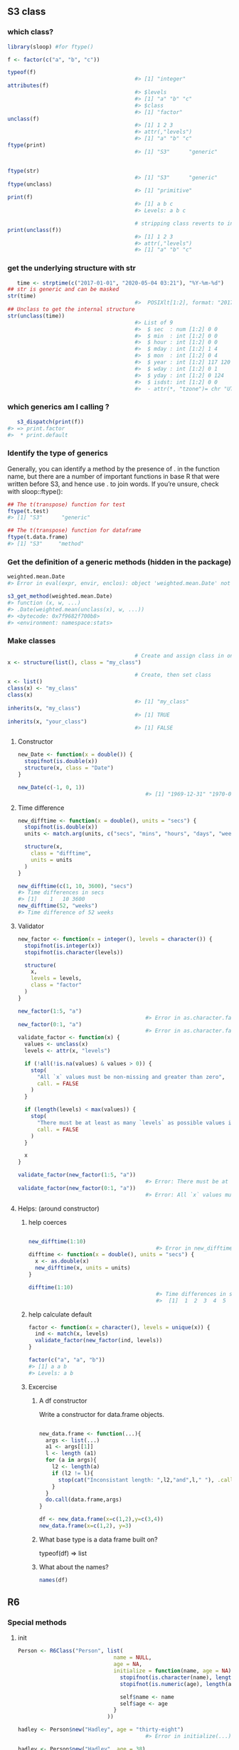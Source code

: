 ** S3 class
*** which class?
#+begin_src R
library(sloop) #for ftype()

f <- factor(c("a", "b", "c"))

typeof(f)
                                        #> [1] "integer"
attributes(f)
                                        #> $levels
                                        #> [1] "a" "b" "c"
                                        #> $class
                                        #> [1] "factor"
unclass(f)
                                        #> [1] 1 2 3
                                        #> attr(,"levels")
                                        #> [1] "a" "b" "c"
ftype(print)
                                        #> [1] "S3"      "generic"


ftype(str)
                                        #> [1] "S3"      "generic"
ftype(unclass)
                                        #> [1] "primitive"
print(f)
                                        #> [1] a b c
                                        #> Levels: a b c

                                        # stripping class reverts to integer behaviour
print(unclass(f))
                                        #> [1] 1 2 3
                                        #> attr(,"levels")
                                        #> [1] "a" "b" "c"

                                        #+end_src
*** get the underlying structure with str
   #+begin_src R
   time <- strptime(c("2017-01-01", "2020-05-04 03:21"), "%Y-%m-%d")
## str is generic and can be masked
str(time)
                                        #>  POSIXlt[1:2], format: "2017-01-01" "2020-05-04"
## Unclass to get the internal structure
str(unclass(time))
                                        #> List of 9
                                        #>  $ sec  : num [1:2] 0 0
                                        #>  $ min  : int [1:2] 0 0
                                        #>  $ hour : int [1:2] 0 0
                                        #>  $ mday : int [1:2] 1 4
                                        #>  $ mon  : int [1:2] 0 4
                                        #>  $ year : int [1:2] 117 120
                                        #>  $ wday : int [1:2] 0 1
                                        #>  $ yday : int [1:2] 0 124
                                        #>  $ isdst: int [1:2] 0 0
                                        #>  - attr(*, "tzone")= chr "UTC"

                                        #+end_src
*** which generics am I calling ?
   #+begin_src R
   s3_dispatch(print(f))
#> => print.factor
#>  * print.default
#+end_src
*** Identify the type of generics
Generally, you can identify a method by the presence of . in the function name,
but there are a number of important functions in base R that were written before
S3, and hence use . to join words. If you’re unsure, check with sloop::ftype():
    #+begin_src R
      ## The t(transpose) function for test
      ftype(t.test)
      #> [1] "S3"      "generic"

      ## The t(transpose) function for dataframe
      ftype(t.data.frame)
      #> [1] "S3"     "method"
#+end_src
*** Get the definition of a generic methods (hidden in the package)
#+begin_src R
weighted.mean.Date
#> Error in eval(expr, envir, enclos): object 'weighted.mean.Date' not found

s3_get_method(weighted.mean.Date)
#> function (x, w, ...) 
#> .Date(weighted.mean(unclass(x), w, ...))
#> <bytecode: 0x7f9682f700b8>
#> <environment: namespace:stats>
#+end_src
*** Make classes
#+begin_src R
                                        # Create and assign class in one step
x <- structure(list(), class = "my_class")

                                        # Create, then set class
x <- list()
class(x) <- "my_class"
class(x)
                                        #> [1] "my_class"
inherits(x, "my_class")
                                        #> [1] TRUE
inherits(x, "your_class")
                                        #> [1] FALSE

                                        #+end_src
**** Constructor
#+begin_src R
new_Date <- function(x = double()) {
  stopifnot(is.double(x))
  structure(x, class = "Date")
}

new_Date(c(-1, 0, 1))
                                        #> [1] "1969-12-31" "1970-01-01" "1970-01-02"

                                        #+end_src
**** Time difference
#+begin_src R
new_difftime <- function(x = double(), units = "secs") {
  stopifnot(is.double(x))
  units <- match.arg(units, c("secs", "mins", "hours", "days", "weeks"))

  structure(x,
    class = "difftime",
    units = units
  )
}

new_difftime(c(1, 10, 3600), "secs")
#> Time differences in secs
#> [1]    1   10 3600
new_difftime(52, "weeks")
#> Time difference of 52 weeks
#+end_src
**** Validator
#+begin_src R
  new_factor <- function(x = integer(), levels = character()) {
    stopifnot(is.integer(x))
    stopifnot(is.character(levels))

    structure(
      x,
      levels = levels,
      class = "factor"
    )
  }

  new_factor(1:5, "a")
                                          #> Error in as.character.factor(x): malformed factor
  new_factor(0:1, "a")
                                          #> Error in as.character.factor(x): malformed factor
  validate_factor <- function(x) {
    values <- unclass(x)
    levels <- attr(x, "levels")

    if (!all(!is.na(values) & values > 0)) {
      stop(
        "All `x` values must be non-missing and greater than zero",
        call. = FALSE
      )
    }

    if (length(levels) < max(values)) {
      stop(
        "There must be at least as many `levels` as possible values in `x`",
        call. = FALSE
      )
    }

    x
  }

  validate_factor(new_factor(1:5, "a"))
                                          #> Error: There must be at least as many `levels` as possible values in `x`
  validate_factor(new_factor(0:1, "a"))
                                          #> Error: All `x` values must be non-missing and greater than zero
#+end_src
**** Helps: (around constructor)
***** help coerces
#+begin_src R

new_difftime(1:10)
                                        #> Error in new_difftime(1:10): is.double(x) is not TRUE
difftime <- function(x = double(), units = "secs") {
  x <- as.double(x)
  new_difftime(x, units = units)
}

difftime(1:10)
                                        #> Time differences in secs
                                        #>  [1]  1  2  3  4  5  6  7  8  9 10

                                        #+end_src
***** help calculate default
#+begin_src R
factor <- function(x = character(), levels = unique(x)) {
  ind <- match(x, levels)
  validate_factor(new_factor(ind, levels))
}

factor(c("a", "a", "b"))
#> [1] a a b
#> Levels: a b
#+end_src
***** Excercise
****** Α df constructor
 Write a constructor for data.frame objects.
#+begin_src R

new_data.frame <- function(...){
  args <- list(...)
  a1 <- args[[1]]
  l <- length (a1)
  for (a in args){
    l2 <- length(a)
    if (l2 != l){
      stop(cat("Inconsistant length: ",l2,"and",l," "), .call=FALSE)
    }
  }
  do.call(data.frame,args)
}

df <- new_data.frame(x=c(1,2),y=c(3,4))
new_data.frame(x=c(1,2), y=3)

#+end_src
****** What base type is a data frame built on?
       typeof(df) ⇒ list
****** What about the names?
      #+begin_src R
     names(df) 
      #+end_src

** R6
*** Special methods
**** init
#+begin_src R
  Person <- R6Class("Person", list(
                                name = NULL,
                                age = NA,
                                initialize = function(name, age = NA) {
                                  stopifnot(is.character(name), length(name) == 1)
                                  stopifnot(is.numeric(age), length(age) == 1)

                                  self$name <- name
                                  self$age <- age
                                }
                              ))

  hadley <- Person$new("Hadley", age = "thirty-eight")
                                          #> Error in initialize(...): is.numeric(age) is not TRUE

  hadley <- Person$new("Hadley", age = 38)
#+end_src
**** print
#+begin_src R
  Person <- R6Class("Person", list(
                                name = NULL,
                                age = NA,
                                initialize = function(name, age = NA) {
                                  self$name <- name
                                  self$age <- age
                                },
                                print = function(...) {
                                  cat("Person: \n")
                                  cat("  Name: ", self$name, "\n", sep = "")
                                  cat("  Age:  ", self$age, "\n", sep = "")
                                  invisible(self)
                                }
                              ))

  hadley2 <- Person$new("Hadley")
  hadley2
                                          #> Person: 
                                          #>   Name: Hadley
                                          #>   Age:  NA
#+end_src
*** Add methods after creation
#+begin_src R
  Accumulator <- R6Class("Accumulator")
  Accumulator$set("public", "sum", 0)
  Accumulator$set("public", "add", function(x = 1) {
    self$sum <- self$sum + x 
    invisible(self)
  })
#+end_src
*** Inheritance
#+begin_src R
  AccumulatorChatty <- R6Class("AccumulatorChatty", 
                               inherit = Accumulator,
                               public = list(
                                 add = function(x = 1) {
                                   cat("Adding ", x, "\n", sep = "")
                                   super$add(x = x)
                                 }
                               )
                               )

  x2 <- AccumulatorChatty$new()
  x2$add(10)$add(1)$sum
                                          #> Adding 10
                                          #> Adding 1
                                          #> [1] 11
#+end_src
*** See the class content
#+begin_src R
  class(hadley2)
                                          #> [1] "Person" "R6"
  names(hadley2)
                                          #> [1] ".__enclos_env__" "age"             "name"            "clone"
                                          #> [5] "print"           "initialize"
#+end_src
*** Excercise
**** A deck
Create an R6 class that represents a shuffled deck of cards. You should be able
to draw cards from the deck with ~$draw(n)~, and return all cards to the deck
and reshuffle with ~$reshuffle()~. Use the following code to make a vector of
cards.
#+begin_src R
  suit <- c("♠", "♥", "♦", "♣")
  value <- c("A", 2:10, "J", "Q", "K")
  cards <-
    paste0(rep(value, 4), suit)
#+end_src

And
#+begin_src R
  go <- function() source('hi.R')
  Deck <- R6::R6Class("Deck")

  ## data
  Deck$set("public",
           "cards",
           NA
           )

  Deck$set("public",
           "initialize",
           function() {
             value <- c("A", 2:10, "J", "Q", "K")
             suit <- c("♠", "♥", "♦", "♣")
             self$cards <-
               paste0(rep(value, 4), suit)
           })

  Deck$set("public",
           "draw",
           function(n){
             l <- length(self$cards)
             if (n > l){
               stop(gettextf("Only %d cards left. Cannot draw %d cards",
                             l, n))
             }
             cr <- self$cards
             out <- sample(cr,n)
             self$cards <- cr[!(cr %in% out)] # cr \ out
             out
           })

  Deck$set("public",
           "reshuffle",
           function(){
             value <- c("A", 2:10, "J", "Q", "K")
             suit <- c("♠", "♥", "♦", "♣")
             self$cards <-
               paste0(rep(value, 4), suit)
           })

#+end_src
*** private
#+begin_src R
Person <- R6Class("Person", 
  public = list(
    initialize = function(name, age = NA) {
      private$name <- name
      private$age <- age
    },
    print = function(...) {
      cat("Person: \n")
      cat("  Name: ", private$name, "\n", sep = "")
      cat("  Age:  ", private$age, "\n", sep = "")
    }
  ),
  private = list(
    age = NA,
    name = NULL
  )
)

hadley3 <- Person$new("Hadley")
hadley3
#> Person: 
#>   Name: Hadley
#>   Age:  NA
hadley3$name
#> NULL
#+end_src
*** active field
#+begin_src R
Rando <- R6::R6Class("Rando", active = list(
  random = function(value) {
    if (missing(value)) {
      runif(1)  
    } else {
      stop("Can't set `$random`", call. = FALSE)
    }
  }
))
x <- Rando$new()
x$random
#> [1] 0.0808
x$random
#> [1] 0.834
x$random
#> [1] 0.601
#+end_src
*** private + active
#+begin_src R
Person <- R6Class("Person", 
  private = list(
    .age = NA,
    .name = NULL
  ),
  active = list(
    age = function(value) {
      if (missing(value)) {
        private$.age
      } else {
        stop("`$age` is read only", call. = FALSE)
      }
    },
    name = function(value) {
      if (missing(value)) {
        private$.name
      } else {
        stopifnot(is.character(value), length(value) == 1)
        private$.name <- value
        self
      }
    }
  ),
  public = list(
    initialize = function(name, age = NA) {
      private$.name <- name
      private$.age <- age
    }
  )
)

hadley4 <- Person$new("Hadley", age = 38)
hadley4$name
#> [1] "Hadley"
hadley4$name <- 10
#> Error in (function (value) : is.character(value) is not TRUE
hadley4$age <- 20
#> Error: `$age` is read only
#+end_src
*** Excercise
Create a class with a write-only ~$password~ field. It should have
~$check_password(password)~ method that returns ~TRUE~ or ~FALSE~, but there
should be no way to view the complete password.
#+begin_src R
go <- function() source('hi.R')

pswd <- R6::R6Class("pswd",
                    private = list(.password = NA),
                    public = list(
                      initialize = function(p) {
                        private$.password <- p
                      },
                      check_password = function(p){
                        return(private$.password == p)
                      }
                    ),
                    active = list(
                      password = function(value) {
                        if (missing(value)) {
                          stop("`$password` is write only", call. = FALSE)
                        } else {
                          private$.password <- value
                        }
                      })
                    )

p <- pwsd$new(123)
p$check_password(123) #TRUE
p$check_password(1234) #FLASE

p$password <- 456
p$check_password(1234)

#+end_src
* End
# Local Variables:
# org-what-lang-is-for: "R"
# End:
